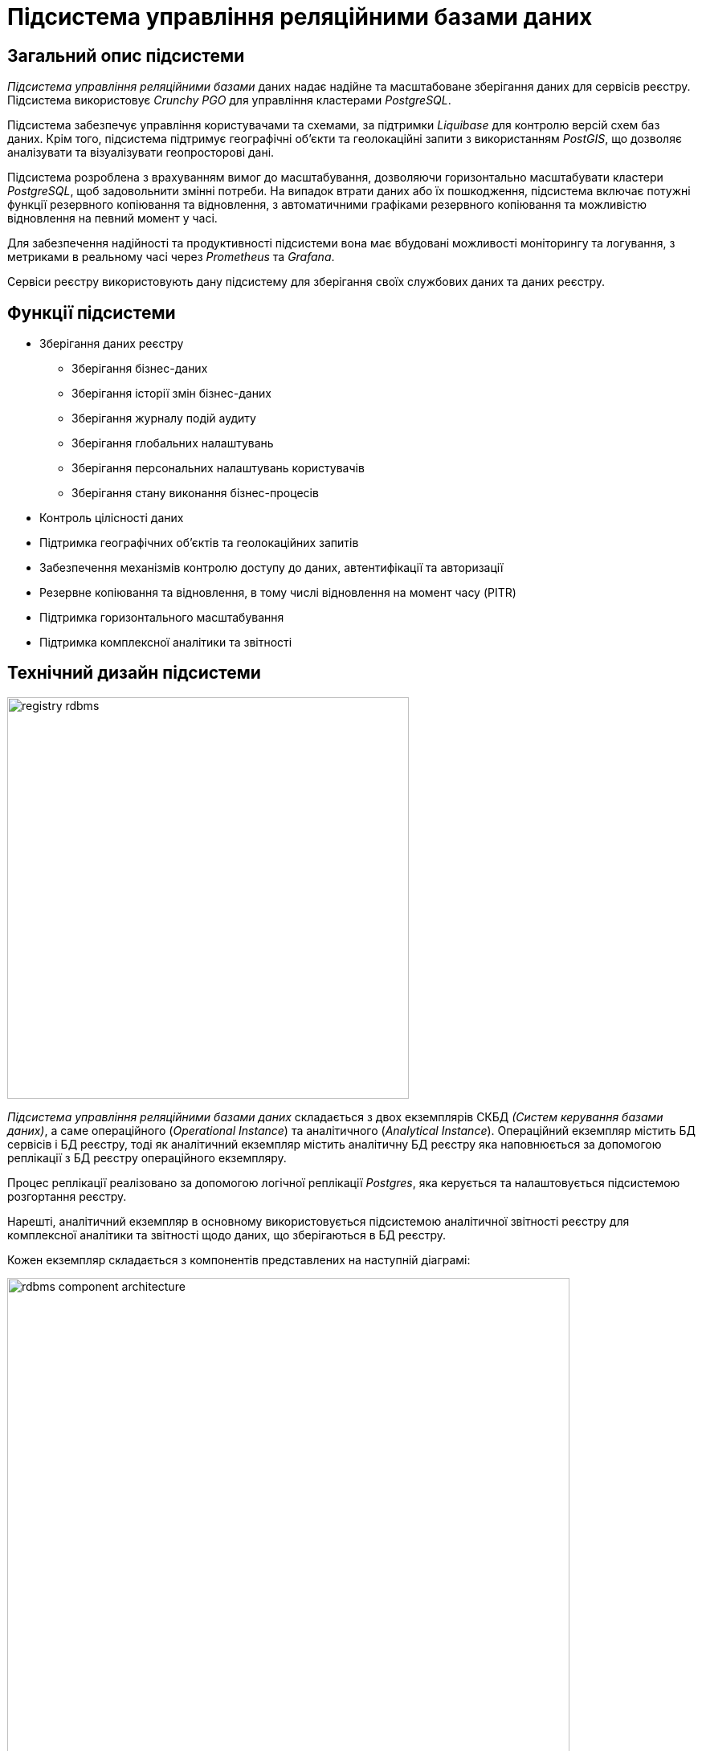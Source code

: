 :imagesdir: ../../../../../images
= Підсистема управління реляційними базами даних

== Загальний опис підсистеми

_Підсистема управління реляційними базами_ даних надає надійне та масштабоване зберігання даних для сервісів реєстру. Підсистема використовує _Crunchy PGO_ для управління кластерами _PostgreSQL_.

Підсистема забезпечує управління користувачами та схемами, за підтримки _Liquibase_ для контролю версій схем баз даних. Крім того, підсистема підтримує географічні об'єкти та геолокаційні запити з використанням _PostGIS_, що дозволяє аналізувати та візуалізувати геопросторові дані.

Підсистема розроблена з врахуванням вимог до масштабування, дозволяючи горизонтально масштабувати кластери _PostgreSQL_, щоб задовольнити змінні потреби. На випадок втрати даних або їх пошкодження, підсистема включає потужні функції резервного копіювання та відновлення, з автоматичними графіками резервного копіювання та можливістю відновлення на певний момент у часі.

Для забезпечення надійності та продуктивності підсистеми вона має вбудовані можливості моніторингу та логування, з метриками в реальному часі через _Prometheus_ та _Grafana_.

Сервіси реєстру використовують дану підсистему для зберігання своїх службових даних та даних реєстру.

== Функції підсистеми

* Зберігання даних реєстру
** Зберігання бізнес-даних
** Зберігання історії змін бізнес-даних
** Зберігання журналу подій аудиту
** Зберігання глобальних налаштувань
** Зберігання персональних налаштувань користувачів
** Зберігання стану виконання бізнес-процесів
* Контроль цілісності даних
* Підтримка географічних об'єктів та геолокаційних запитів
* Забезпечення механізмів контролю доступу до даних, автентифікації та авторизації
* Резервне копіювання та відновлення, в тому числі відновлення на момент часу (PITR)
* Підтримка горизонтального масштабування
* Підтримка комплексної аналітики та звітності

== Технічний дизайн підсистеми

image::architecture/registry/operational/relational-data-storage/registry-rdbms.svg[float="center",align="center",width=500]

_Підсистема управління реляційними базами даних_ складається з двох екземплярів СКБД _(Систем керування базами даних)_, а саме операційного (_Operational Instance_) та аналітичного (_Analytical Instance_). Операційний екземпляр містить БД сервісів і БД реєстру, тоді як аналітичний екземпляр містить аналітичну БД реєстру яка наповнюється за допомогою реплікації з БД реєстру операційного екземпляру.

Процес реплікації реалізовано за допомогою логічної реплікації _Postgres_, яка керується та налаштовується підсистемою розгортання реєстру.

Нарешті, аналітичний екземпляр в основному використовується підсистемою аналітичної звітності реєстру для комплексної аналітики та звітності щодо даних, що зберігаються в БД реєстру.

Кожен екземпляр складається з компонентів представлених на наступній діаграмі:

image::architecture/registry/operational/relational-data-storage/rdbms-component-architecture.svg[float="center",align="center",width=700]

* Компонент _PostgresCluster_ instance представляє собою кластер _PostgreSQL_, який керується _Crunchy Postgres_ оператором. Цей оператор відповідає за керування такими ресурсами:
** _PostgreSQL Primary_ под: Основний (primary) под бази даних _PostgreSQL_, який використовується для запису даних та виконання транзакцій.
** _PostgreSQL Replica_ поди: Додаткові (replica), доступні лише на читання, поди бази даних _PostgreSQL_, які створюються лише у випадку, коли налаштовано масштабування на 2 або більше поди.
** Сервіси екземпляру _PostgresCluster_: Сервіси _Kubernetes_ що забезпечують балансування навантаження та надання стабільної IP-адреси та доменного імені.
** Налаштування резервного копіювання: Конфігураційні параметри, які визначають політику резервного копіювання та зберігання резервних копій бази даних.
** Налаштування експорту метрик для моніторингу: Конфігураційні параметри, які визначають, які метрики бази даних експортуються для моніторингу та аналізу.

* Компонент _PgPool II_ виконує роль проміжного рівня між додатками та кластером _PostgreSQL_. Він забезпечує прозоре та автоматичне розділення запитів на читання та запис з перенаправленням їх на відповідні сервіси екземпляру _PostgresCluster_. Цей компонент і його сервіс керуються безпосередньо, без допомоги оператора.


NOTE: Для економії ресурсів под _PgPool II_ та сервіс _pool_ не створюються на _аналітичному екземплярі СКБД_, оскільки жоден сервіс що працює з ним не потребує автоматичного розділення запитів на читання та запитів на запис

Доступ до екземпляру СКБД надається через 4 сервіси які виконують наступні функції:

* _Primary_ - направляє запити на primary под, який дає можливість читання та запису БД. Використовується для підключення до БД службовими додатками які вносять зміни у БД але не потребують балансування навантаження, наприклад _Задачею керування об’єктами БД_
* _Replica_ - балансує запити між replica подами, які дають тільки можливість читання БД. Наразі використовується тільки PgPool II для автоматичного перенаправлення запитів на читання
* _Pods_ - балансує запити між всіма подами, primary і replica. Використовується додатками які здійснюють тільки читання БД, наприклад _Підсистемою аналітичної звітності реєстру_
* _Pool_ - направляє запити на PgPool II, який автоматично балансує запити на читання між всіма подами, а запити на запис направляє на primary под. Використовується додатками які здійснюють як читання так і запис БД та потребують балансування навантаження, тобто переважною більшістю додатків реєстру.

NOTE: На розгорнутому оточенні імена ресурсів доповнюються префіксом з іменем екземпляра СКБД. Наприклад `operational-pool` чи `analytical-pods`.

== Компоненти підсистеми
[options="header",cols="a,a,a,a,a"]
|===
|Назва компоненти|Представлення в платформі|Походження|Репозиторій|Призначення

|_Операційний екземпляр СКБД_
|`operational` +
`operational-pool`
|3rd-party
.4+|https://github.com/epam/edp-ddm-registry-postgres[github:/epam/edp-ddm-registry-postgres]
|Екземпляр СКБД що обробляє операційні запити сервісів. Містить операційні бази сервісів та операційну базу реєстру.

|_Аналітичний екземпляр СКБД_
|`analytical`
|3rd-party
|Екземпляр СКБД що обробляє аналітичні запити підсистеми аналітичної звітності. Містить аналітичну базу реєстру.

|_Задача керування об'єктами БД_
|`run-db-scripts-job`
|origin
|Відповідальна за створення та оновлення баз даних, користувачів та службових схем БД

|_Crunchy Postgres Оператор_
|`pgo` +
`pgo-upgrade`
|3rd-party
|Відповідальний за розгортання та конфігурацію екземплярів кластерів _PostgreSQL_
|===

== Технологічний стек

При проектуванні та розробці підсистеми, були використані наступні технології:

* xref:arch:architecture/platform-technologies.adoc#postgresql[PostgreSQL]
* xref:arch:architecture/platform-technologies.adoc#crunchy-operator[CrunchyData Postgres Operator]
* xref:arch:architecture/platform-technologies.adoc#pgpool[Pgpool]
* xref:arch:architecture/platform-technologies.adoc#postgis[PostGIS]
* xref:arch:architecture/platform-technologies.adoc#pgbackrest[pgBackRest]

== Атрибути якості підсистеми

=== _Scalability_

_Підсистема управління реляційними базами даних_ підтримує вертикальне та горизонтальне масштабування у разі збільшення навантаження шляхом виділення додаткових ресурсів для подів підсистеми або використання механізмів описаних у розділі xref:arch:architecture/registry/operational/relational-data-storage/rdbms-horizontal-scaling.adoc[Горизонтальне масштабування].

=== _Security_

_Підсистема управління реляційними базами даних_ забезпечує захист каналу інформаційної взаємодії між сервісами підсистеми за допомогою _SSL/TLS_ шифрування трафіку. Також вона надає можливість _SSL/TLS_ шифрування трафіку при взаємодії з іншими підсистемами.

Для підсистеми налаштовані мережеві політики які дозволяють мережеву взаємодію тільки з сервісами внесеними у білий список.

Для кожного сервісу створені окремі користувачі БД. Їм видані мінімальні привілеями необхідні для роботи.

Дані зберігаються у _Підсистемі розподіленого зберігання файлів_ та використовують її можливості забезпечення безпеки.

=== _Performance_

Висока продуктивність _Підсистеми управління реляційними базами даних_ досягається завдяки:

* Використання найкращих практик при моделюванні БД.
* Відокремленню бази даних для аналітичних робочих навантажень.
* Використанню механізму xref:arch:architecture/registry/operational/relational-data-storage/rdbms-horizontal-scaling.adoc[горизонтального масштабування].

=== _Observability_

_Підсистема управління реляційними базами даних_ підтримує журналювання вхідних запитів та збір xref:architecture/platform/operational/monitoring/rdbms-monitoring.adoc[метрик продуктивності] для подальшого аналізу через веб-інтерфейси відповідних підсистем Платформи.

[TIP]
--
Детальніше з дизайном підсистем можна ознайомитись у відповідних розділах:

* xref:arch:architecture/platform/operational/logging/overview.adoc[]
* xref:arch:architecture/platform/operational/monitoring/overview.adoc[]
--

===  _Reliability_
Надійність _Підсистеми управління реляційними базами даних_ забезпечується вбудованими функціями xref:arch:architecture/registry/operational/relational-data-storage/rdbms-backup-recovery.adoc[резервного копіювання та відновлення], з автоматичними графіками резервного копіювання та можливістю відновлення на певний момент у часі.

Додатково до внутрішніх механізмів резервного копіювання, 
xref:architecture/platform/operational/backup-recovery/overview.adoc[підсистема резервного копіювання та відновлення] включає у себе резервне копіювання файлових систем БД.
